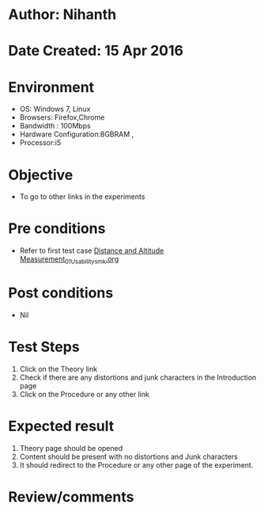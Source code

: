 * Author: Nihanth
* Date Created: 15 Apr 2016
* Environment
  - OS: Windows 7, Linux
  - Browsers: Firefox,Chrome
  - Bandwidth : 100Mbps
  - Hardware Configuration:8GBRAM , 
  - Processor:i5

* Objective
  - To go to other links in the experiments

* Pre conditions
  - Refer to first test case [[https://github.com/Virtual-Labs/electro-magnetic-theory-iiith/blob/master/test-cases/integration_test-cases/Distance and Altitude Measurement/Distance and Altitude Measurement_01_Usability_smk.org][Distance and Altitude Measurement_01_Usability_smk.org]]

* Post conditions
  - Nil
* Test Steps
  1. Click on the Theory link 
  2. Check if there are any distortions and junk characters in the Introduction page
  3. Click on the Procedure or any other link

* Expected result
  1. Theory page should be opened
  2. Content should be present with no distortions and Junk characters
  3. It should redirect to the Procedure or any other page of the experiment.

* Review/comments


